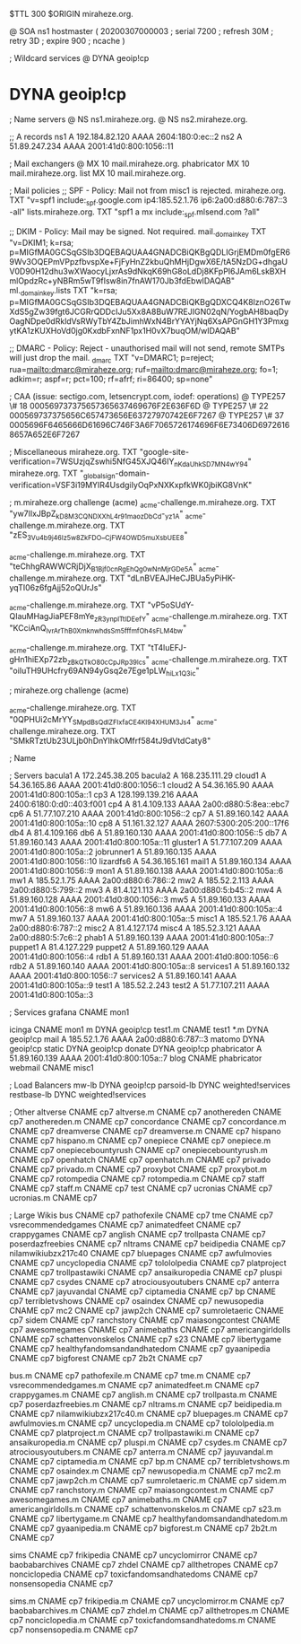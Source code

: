 $TTL 300
$ORIGIN miraheze.org.

@		SOA ns1 hostmaster (
		20200307000003	; serial
		7200		; refresh
		30M		; retry
		3D		; expire
		900		; ncache
)

; Wildcard services
@		DYNA	geoip!cp
*		DYNA	geoip!cp

; Name servers
@		NS	ns1.miraheze.org.
@		NS	ns2.miraheze.org.

;; A records
ns1		A	192.184.82.120
		AAAA	2604:180:0:ec::2
ns2		A	51.89.247.234
		AAAA	2001:41d0:800:1056::11

; Mail exchangers
@		MX	10	mail.miraheze.org.
phabricator	MX	10	mail.miraheze.org.
list		MX	10	mail.miraheze.org.

; Mail policies
;; SPF - Policy: Mail not from misc1 is rejected.
miraheze.org.	TXT	"v=spf1 include:_spf.google.com ip4:185.52.1.76 ip6:2a00:d880:6:787::3 -all"
lists.miraheze.org. 	 TXT 	 "spf1 a mx include:_spf.mlsend.com ?all"

;; DKIM - Policy: Mail may be signed. Not required.
mail._domainkey	TXT	"v=DKIM1; k=rsa; p=MIGfMA0GCSqGSIb3DQEBAQUAA4GNADCBiQKBgQDLIGrjEMDm0fgER69Wv3OQEPmVPpzfbvspXe+FjFyHnZ2kbuQhMHjDgwX6E/tA5NzDG+dhgaUV0D90H12dhu3wXWaocyLjxrAs9dNkqK69hG8oLdDj8KFpPI6JAm6LskBXHmlOpdzRc+yNBRm5wT9fIsw8in7fnAW170Jb3fdEbwIDAQAB"
ml._domainkey.lists	TXT	"k=rsa; p=MIGfMA0GCSqGSIb3DQEBAQUAA4GNADCBiQKBgQDXCQ4K8lznO26TwXdS5gZw39fgt6JCGRrQDDcIJu5Xx8A8BuW7REJIGN02qN/YogbAH8baqDyOagNDpe0dRkldVsRWyTbY4ZbJimhWxN4BrYYAYjNq6XsAPGnGH1Y3PmxgytKA1zKUXHoVd0jg0KxdbFxnNF1px1H0vX7buqOM/wIDAQAB"

;; DMARC - Policy: Reject - unauthorised mail will not send, remote SMTPs will just drop the mail.
_dmarc		TXT	"v=DMARC1; p=reject; rua=mailto:dmarc@miraheze.org; ruf=mailto:dmarc@miraheze.org; fo=1; adkim=r; aspf=r; pct=100; rf=afrf; ri=86400; sp=none"

; CAA (issue: sectigo.com, letsencrypt.com, iodef: operations)
@		TYPE257	\# 18 000569737375657365637469676F2E636F6D
@		TYPE257 \# 22 000569737375656C657473656E63727970742E6F7267
@		TYPE257 \# 37 0005696F6465666D61696C746F3A6F7065726174696F6E73406D69726168657A652E6F7267

; Miscellaneous
miraheze.org.   TXT     "google-site-verification=7WSUzjqZswhi5NfG45XJQ46IY_nKdaUhkSD7MN4wY94"
miraheze.org.	TXT	"_globalsign-domain-verification=VSF3i19MYIR4UsdgiIyOqPxNXKxpfkWK0jbiKG8VnK"

; m.miraheze.org challenge (acme)
_acme-challenge.m.miraheze.org.   TXT     "yw7lIxJBpZ_kD8M3CQNDX_XhL4r91maozDbCd-_yz1A"
_acme-challenge.m.miraheze.org.   TXT     "zES_3Vu4b9j46Iz5w8ZkFDO__CjFW4OWD5muXsbUEE8"

_acme-challenge.m.miraheze.org.   TXT     "teChhgRAWWCRjDjX_B1Bjf0cnRgEhQg0wNnMjrGDe5A"
_acme-challenge.m.miraheze.org.   TXT     "dLnBVEAJHeCJBUa5yPiHK-yqTI06z6fgAjj52oQUrJs"

_acme-challenge.m.miraheze.org.   TXT     "vP5oSUdY-QIauMHagJiaPEF8mYe_zR3ynplTtIDEefY"
_acme-challenge.m.miraheze.org.   TXT     "KCciAnQ_lvrArThB0XmknwhdsSm5fffmfOh4sFLM4bw"

_acme-challenge.m.miraheze.org.   TXT     "tT4luEFJ-gHn1hiEXp72zb_zBkQTkO80cCpJRp39lcs"
_acme-challenge.m.miraheze.org.   TXT     "oiIuTH9UHcfry69AN94yGsq2e7Ege1pLW_hiLx1Q3ic"

; miraheze.org challenge (acme)

_acme-challenge.miraheze.org.   TXT     "0QPHUi2cMrYY_SMpdBsQdlZFIxfaCE4Kl94XHUM3Js4"
_acme-challenge.miraheze.org.   TXT     "SMkRTztUb23ULjb0hDnYIhkOMfrf584tJ9dVtdCaty8"

; Name

; Servers
bacula1		A	172.245.38.205
bacula2		A	168.235.111.29
cloud1		A	54.36.165.86
		AAAA	2001:41d0:800:1056::1
cloud2		A	54.36.165.90
		AAAA	2001:41d0:800:105a::1
cp3		A	128.199.139.216
		AAAA	2400:6180:0:d0::403:f001
cp4		A	81.4.109.133
		AAAA	2a00:d880:5:8ea::ebc7
cp6		A	51.77.107.210
		AAAA	2001:41d0:800:1056::2
cp7		A	51.89.160.142
		AAAA	2001:41d0:800:105a::10
cp8		A	51.161.32.127
		AAAA	2607:5300:205:200::17f6
db4		A	81.4.109.166
db6		A	51.89.160.130
		AAAA	2001:41d0:800:1056::5
db7		A	51.89.160.143
		AAAA	2001:41d0:800:105a::11
gluster1	A	51.77.107.209
		AAAA	2001:41d0:800:105a::2
jobrunner1	A	51.89.160.135
		AAAA	2001:41d0:800:1056::10
lizardfs6	A	54.36.165.161
mail1		A	51.89.160.134
		AAAA	2001:41d0:800:1056::9
mon1		A	51.89.160.138
		AAAA	2001:41d0:800:105a::6
mw1		A	185.52.1.75
		AAAA	2a00:d880:6:786::2
mw2		A	185.52.2.113
		AAAA	2a00:d880:5:799::2
mw3		A	81.4.121.113
		AAAA	2a00:d880:5:b45::2
mw4		A	51.89.160.128
		AAAA	2001:41d0:800:1056::3
mw5		A	51.89.160.133
		AAAA	2001:41d0:800:1056::8
mw6		A	51.89.160.136
		AAAA	2001:41d0:800:105a::4
mw7		A	51.89.160.137
		AAAA	2001:41d0:800:105a::5
misc1		A	185.52.1.76
		AAAA	2a00:d880:6:787::2
misc2		A	81.4.127.174
misc4		A	185.52.3.121
		AAAA	2a00:d880:5:7c6::2
phab1		A	51.89.160.139
		AAAA	2001:41d0:800:105a::7
puppet1		A	81.4.127.229
puppet2		A	51.89.160.129
		AAAA	2001:41d0:800:1056::4
rdb1		A	51.89.160.131
		AAAA	2001:41d0:800:1056::6
rdb2		A	51.89.160.140
		AAAA	2001:41d0:800:105a::8
services1	A	51.89.160.132
		AAAA	2001:41d0:800:1056::7
services2	A	51.89.160.141
		AAAA	2001:41d0:800:105a::9
test1		A	185.52.2.243
test2		A	51.77.107.211
		AAAA	2001:41d0:800:105a::3

; Services
grafana		CNAME	mon1

icinga		CNAME	mon1
m		DYNA	geoip!cp
test1.m		CNAME	test1
*.m		DYNA	geoip!cp
mail		A	185.52.1.76
		AAAA	2a00:d880:6:787::3
matomo		DYNA	geoip!cp
static		DYNA	geoip!cp
donate		DYNA	geoip!cp
phabricator	A	51.89.160.139
		AAAA	2001:41d0:800:105a::7
blog		CNAME	phabricator
webmail		CNAME	misc1

; Load Balancers
mw-lb			DYNA	geoip!cp
parsoid-lb		DYNC	weighted!services
restbase-lb		DYNC	weighted!services

; Other
altverse		CNAME	cp7
altverse.m		CNAME	cp7
anothereden		CNAME	cp7
anothereden.m		CNAME	cp7
concordance		CNAME	cp7
concordance.m		CNAME	cp7
dreamverse		CNAME	cp7
dreamverse.m		CNAME	cp7
hispano 		CNAME	cp7
hispano.m		CNAME	cp7
onepiece		CNAME	cp7
onepiece.m		CNAME	cp7
onepiecebountyrush	CNAME	cp7
onepiecebountyrush.m	CNAME	cp7
openhatch	CNAME	cp7
openhatch.m	CNAME	cp7
privado		        CNAME	cp7
privado.m		CNAME	cp7
proxybot		CNAME	cp7
proxybot.m		CNAME	cp7
rotompedia		CNAME	cp7
rotompedia.m		CNAME	cp7
staff   		CNAME	cp7
staff.m 		CNAME	cp7
test    		CNAME	cp7
ucronias		CNAME	cp7
ucronias.m		CNAME	cp7

; Large Wikis
bus		        CNAME	cp7
pathofexile		        CNAME	cp7
tme		        CNAME	cp7
vsrecommendedgames		        CNAME	cp7
animatedfeet		        CNAME	cp7
crappygames		        CNAME	cp7
anglish		        CNAME	cp7
trollpasta		        CNAME	cp7
poserdazfreebies		        CNAME	cp7
nltrams		        CNAME	cp7
beidipedia		        CNAME	cp7
nilamwikiubzx217c40		        CNAME	cp7
bluepages		        CNAME	cp7
awfulmovies		        CNAME	cp7
uncyclopedia		        CNAME	cp7
tolololpedia		        CNAME	cp7
platproject		        CNAME	cp7
trollpastawiki		        CNAME	cp7
ansaikuropedia		        CNAME	cp7
pluspi		        CNAME	cp7
csydes		        CNAME	cp7
atrociousyoutubers		        CNAME	cp7
anterra		        CNAME	cp7
jayuvandal		        CNAME	cp7
ciptamedia		        CNAME	cp7
bp		        CNAME	cp7
terribletvshows		        CNAME	cp7
osaindex		        CNAME	cp7
newusopedia		        CNAME	cp7
mc2		        CNAME	cp7
jawp2ch		        CNAME	cp7
sumroletaeric		        CNAME	cp7
sidem		        CNAME	cp7
ranchstory		        CNAME	cp7
maiasongcontest		        CNAME	cp7
awesomegames		        CNAME	cp7
animebaths		        CNAME	cp7
americangirldolls		        CNAME	cp7
schattenvonskelos		        CNAME	cp7
s23		        CNAME	cp7
libertygame		        CNAME	cp7
healthyfandomsandandhatedom		        CNAME	cp7
gyaanipedia		        CNAME	cp7
bigforest		        CNAME	cp7
2b2t		        CNAME	cp7

bus.m		        CNAME	cp7
pathofexile.m		        CNAME	cp7
tme.m		        CNAME	cp7
vsrecommendedgames.m		        CNAME	cp7
animatedfeet.m		        CNAME	cp7
crappygames.m		        CNAME	cp7
anglish.m		        CNAME	cp7
trollpasta.m		        CNAME	cp7
poserdazfreebies.m		        CNAME	cp7
nltrams.m		        CNAME	cp7
beidipedia.m		        CNAME	cp7
nilamwikiubzx217c40.m		        CNAME	cp7
bluepages.m		        CNAME	cp7
awfulmovies.m		        CNAME	cp7
uncyclopedia.m		        CNAME	cp7
tolololpedia.m		        CNAME	cp7
platproject.m		        CNAME	cp7
trollpastawiki.m		        CNAME	cp7
ansaikuropedia.m		        CNAME	cp7
pluspi.m		        CNAME	cp7
csydes.m		        CNAME	cp7
atrociousyoutubers.m		        CNAME	cp7
anterra.m		        CNAME	cp7
jayuvandal.m		        CNAME	cp7
ciptamedia.m		        CNAME	cp7
bp.m		        CNAME	cp7
terribletvshows.m		        CNAME	cp7
osaindex.m		        CNAME	cp7
newusopedia.m		        CNAME	cp7
mc2.m		        CNAME	cp7
jawp2ch.m		        CNAME	cp7
sumroletaeric.m		        CNAME	cp7
sidem.m		        CNAME	cp7
ranchstory.m		        CNAME	cp7
maiasongcontest.m		        CNAME	cp7
awesomegames.m		        CNAME	cp7
animebaths.m		        CNAME	cp7
americangirldolls.m		        CNAME	cp7
schattenvonskelos.m		        CNAME	cp7
s23.m		        CNAME	cp7
libertygame.m		        CNAME	cp7
healthyfandomsandandhatedom.m		        CNAME	cp7
gyaanipedia.m		        CNAME	cp7
bigforest.m		        CNAME	cp7
2b2t.m		        CNAME	cp7

sims		CNAME	cp7
frikipedia		CNAME	cp7
uncyclomirror		CNAME	cp7
baobabarchives		CNAME	cp7
zhdel		CNAME	cp7
allthetropes		CNAME	cp7
nonciclopedia		CNAME	cp7
toxicfandomsandhatedoms		CNAME	cp7
nonsensopedia		CNAME	cp7

sims.m		CNAME	cp7
frikipedia.m		CNAME	cp7
uncyclomirror.m		CNAME	cp7
baobabarchives.m		CNAME	cp7
zhdel.m		CNAME	cp7
allthetropes.m		CNAME	cp7
nonciclopedia.m		CNAME	cp7
toxicfandomsandhatedoms.m		CNAME	cp7
nonsensopedia.m		CNAME	cp7
